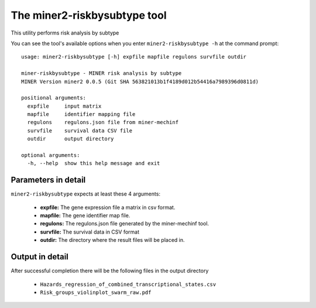 The miner2-riskbysubtype tool
=============================

This utility performs risk analysis by subtype

You can see the tool's available options when you enter ``miner2-riskbysubtype -h``
at the command prompt:

.. highlight:: none

::

  usage: miner2-riskbysubtype [-h] expfile mapfile regulons survfile outdir

  miner-riskbysubtype - MINER risk analysis by subtype
  MINER Version miner2 0.0.5 (Git SHA 563821013b1f4189d012b54416a7989396d0811d)

  positional arguments:
    expfile     input matrix
    mapfile     identifier mapping file
    regulons    regulons.json file from miner-mechinf
    survfile    survival data CSV file
    outdir      output directory

  optional arguments:
    -h, --help  show this help message and exit

Parameters in detail
--------------------

``miner2-riskbysubtype`` expects at least these 4 arguments:

  * **expfile:** The gene expression file a matrix in csv format.
  * **mapfile:** The gene identifier map file.
  * **regulons:** The regulons.json file generated by the miner-mechinf tool.
  * **survfile:** The survival data in CSV format
  * **outdir:** The directory where the result files will be placed in.

Output in detail
----------------

After successful completion there will be the following files in the output directory

  * ``Hazards_regression_of_combined_transcriptional_states.csv``
  * ``Risk_groups_violinplot_swarm_raw.pdf``
